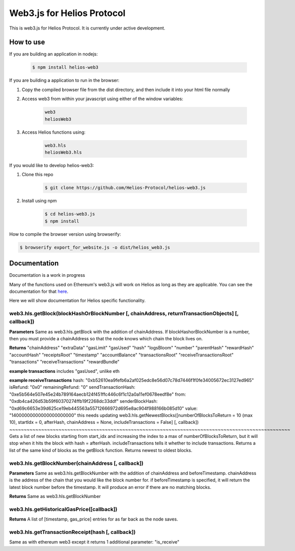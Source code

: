 ===========================
Web3.js for Helios Protocol
===========================

This is web3.js for Helios Protocol. It is currently under active development.

How to use
----------
If you are building an application in nodejs:

    .. code:: bash

        $ npm install helios-web3

If you are building a application to run in the browser:

1)  Copy the compiled browser file from the dist directory, and then include it into your html file normally

2)  Access web3 from within your javascript using either of the window variables:

        .. code:: bash

            web3
            heliosWeb3

3)  Access Helios functions using:

        .. code:: bash

            web3.hls
            heliosWeb3.hls

If you would like to develop helios-web3:

1)  Clone this repo

        .. code:: bash

            $ git clone https://github.com/Helios-Protocol/helios-web3.js

2)  Install using npm

        .. code:: bash

            $ cd helios-web3.js
            $ npm install

How to compile the browser version using browserify:

.. code:: bash

    $ browserify export_for_website.js -o dist/helios_web3.js




Documentation
-------------
Documentation is a work in progress

Many of the functions used on Ethereum's web3.js will work on Helios as long as they are applicable.
You can see the documentation for that `here <https://web3js.readthedocs.io>`_.

Here we will show documentation for Helios specific functionality.

web3.hls.getBlock(blockHashOrBlockNumber [, chainAddress, returnTransactionObjects] [, callback])
~~~~~~~~~~~~~~~~~~~~~~~~~~~~~~~~~~~~~~~~~~~~~~~~~~~~~~~~~~~~~~~~~~~~~~~~~~~~~~~~~~~~~~~~~~~~~~~~~

**Parameters**
Same as web3.hls.getBlock with the addition of chainAddress. If blockHashorBlockNumber is a number, then you must provide
a chainAddress so that the node knows which chain the block lives on.

**Returns**
"chainAddress"
"extraData"
"gasLimit"
"gasUsed"
"hash"
"logsBloom"
"number"
"parentHash"
"rewardHash"
"accountHash"
"receiptsRoot"
"timestamp"
"accountBalance"
"transactionsRoot"
"receiveTransactionsRoot"
"transactions"
"receiveTransactions"
"rewardBundle"

**example transactions**
includes "gasUsed", unlike eth

**example receiveTransactions**
hash: "0xb52610ea9fefb6a2af025edc8e56d07c78d7446f1f0fe34005672ec3127ed965"
isRefund: "0x0"
remainingRefund: "0"
sendTransactionHash: "0xe5b564e507e45e24b789164aecb124f451ffc446c6f1c12a0a11ef0678eedf8e"
from: "0xdb4ca426d53b59f60370274ffb19f2268dc33ddf"
senderBlockHash: "0xd69c6653e39d625ce19eb445563a55712666972d695e8ac904f988166b085d10"
value: "14000000000000000000000"
this needs updating
web3.hls.getNewestBlocks([numberOfBlocksToReturn = 10 (max 10), startIdx = 0, afterHash, chainAddress = None, includeTransactions = False] [, callback])
~~~~~~~~~~~~~~~~~~~~~~~~~~~~~~~~~~~~~~~~~~~~~~~~~~~~~~~~~~~~~~~~~~~~~~~~~~~~~~~~~~~~~~~~~~~~~~~~~
Gets a list of new blocks starting from start_idx and increasing the index to a max of numberOfBlocksToReturn, but it will stop when it hits the block with hash = afterHash.
includeTransactions tells it whether to include transactions.
Returns a list of the same kind of blocks as the getBlock function.
Returns newest to oldest blocks.


web3.hls.getBlockNumber(chainAddress [, callback])
~~~~~~~~~~~~~~~~~~~~~~~~~~~~~~~~~~~~~~~~~~~~~~~~~~~~~~~~~~~~~~~~~~~~~~~~~~~~~~~~~~~~~~~~~~~~~~~~~

**Parameters**
Same as web3.hls.getBlockNumber with the addition of chainAddress and beforeTimestamp.
chainAddress is the address of the chain that you would like the block number for. if beforeTimestamp
is specified, it will return the latest block number before the timestamp. It will produce an error if
there are no matching blocks.

**Returns**
Same as web3.hls.getBlockNumber

web3.hls.getHistoricalGasPrice([callback])
~~~~~~~~~~~~~~~~~~~~~~~~~~~~~~~~~~~~~~~~~~~~~~~~~~~~~~~~~~~~~~~~~~~~~~~~~~~~~~~~~~~~~~~~~~~~~~~~~
**Returns**
A list of [timestamp, gas_price] entries for as far back as the node saves.

web3.hls.getTransactionReceipt(hash [, callback])
~~~~~~~~~~~~~~~~~~~~~~~~~~~~~~~~~~~~~~~~~~~~~~~~~~~~~~~~~~~~~~~~~~~~~~~~~~~~~~~~~~~~~~~~~~~~~~~~~
Same as with ethereum web3 except it returns 1 additional parameter:
"is_receive"



